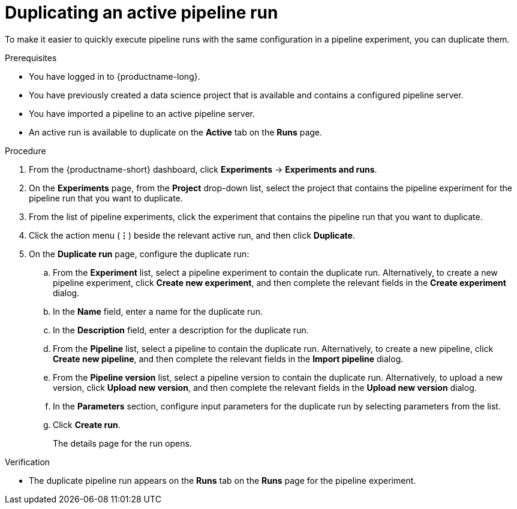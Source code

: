 :_module-type: PROCEDURE

[id="duplicating-an-active-pipeline-run_{context}"]
= Duplicating an active pipeline run

[role='_abstract']
To make it easier to quickly execute pipeline runs with the same configuration in a pipeline experiment, you can duplicate them.  

.Prerequisites
* You have logged in to {productname-long}.

* You have previously created a data science project that is available and contains a configured pipeline server.
* You have imported a pipeline to an active pipeline server.
* An active run is available to duplicate on the *Active* tab on the *Runs* page.

.Procedure
. From the {productname-short} dashboard, click *Experiments* -> *Experiments and runs*.
. On the *Experiments* page, from the *Project* drop-down list, select the project that contains the pipeline experiment for the pipeline run that you want to duplicate.
. From the list of pipeline experiments, click the experiment that contains the pipeline run that you want to duplicate. 
. Click the action menu (*&#8942;*) beside the relevant active run, and then click *Duplicate*.
. On the *Duplicate run* page, configure the duplicate run:
.. From the *Experiment* list, select a pipeline experiment to contain the duplicate run. Alternatively, to create a new pipeline experiment, click *Create new experiment*, and then complete the relevant fields in the *Create experiment* dialog.
.. In the *Name* field, enter a name for the duplicate run.
.. In the *Description* field, enter a description for the duplicate run.
.. From the *Pipeline* list, select a pipeline to contain the duplicate run. Alternatively, to create a new pipeline, click *Create new pipeline*, and then complete the relevant fields in the *Import pipeline* dialog.
.. From the *Pipeline version* list, select a pipeline version to contain the duplicate run. Alternatively, to upload a new version, click *Upload new version*, and then complete the relevant fields in the *Upload new version* dialog.
.. In the *Parameters* section, configure input parameters for the duplicate run by selecting parameters from the list.
.. Click *Create run*.
+
The details page for the run opens.

.Verification
* The duplicate pipeline run appears on the *Runs* tab on the *Runs* page for the pipeline experiment.

//[role='_additional-resources']
//.Additional resources
